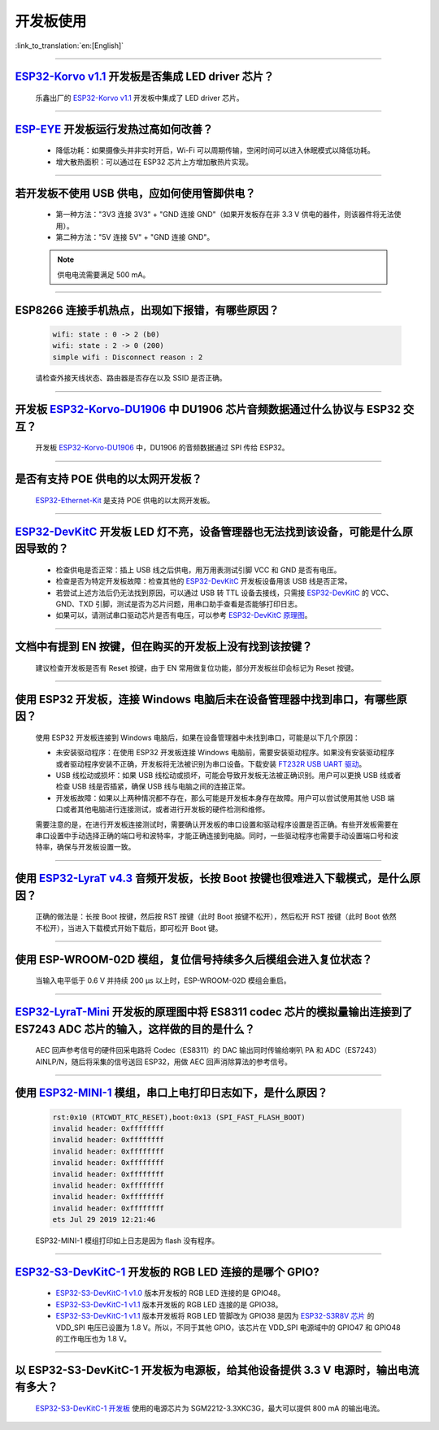 开发板使用
==========

:link_to_translation:`en:[English]`

.. raw:: html

   <style>
   body {counter-reset: h2}
     h2 {counter-reset: h3}
     h2:before {counter-increment: h2; content: counter(h2) ". "}
     h3:before {counter-increment: h3; content: counter(h2) "." counter(h3) ". "}
     h2.nocount:before, h3.nocount:before, { content: ""; counter-increment: none }
   </style>

--------------

`ESP32-Korvo v1.1 <https://github.com/espressif/esp-skainet/blob/master/docs/zh_CN/hw-reference/esp32/user-guide-esp32-korvo-v1.1.md>`__ 开发板是否集成 LED driver 芯片？
--------------------------------------------------------------------------------------------------------------------------------------------------------------------------------------------------------------------------------------------------------------------------------------------

  乐鑫出厂的 `ESP32-Korvo v1.1 <https://github.com/espressif/esp-skainet/blob/master/docs/zh_CN/hw-reference/esp32/user-guide-esp32-korvo-v1.1.md>`__ 开发板中集成了 LED driver 芯片。

--------------

`ESP-EYE <https://www.espressif.com/zh-hans/products/devkits/esp-eye/overview>`__ 开发板运行发热过高如何改善？
----------------------------------------------------------------------------------------------------------------------------------------------------------------------------------------------------------------------------------------

  - 降低功耗：如果摄像头并非实时开启，Wi-Fi 可以周期传输，空闲时间可以进入休眠模式以降低功耗。
  - 增大散热面积：可以通过在 ESP32 芯片上方增加散热片实现。

--------------

若开发板不使用 USB 供电，应如何使用管脚供电？
----------------------------------------------------------------------------------------------------------

  - 第一种方法："3V3 连接 3V3" + "GND 连接 GND"（如果开发板存在非 3.3 V 供电的器件，则该器件将无法使用）。
  - 第二种方法："5V 连接 5V" + "GND 连接 GND"。

  .. note:: 供电电流需要满足 500 mA。

----------

ESP8266 连接手机热点，出现如下报错，有哪些原因？
---------------------------------------------------------------------------------------------------------

  .. code-block:: text

    wifi: state : 0 -> 2 (b0)
    wifi: state : 2 -> 0 (200)
    simple wifi : Disconnect reason : 2

  请检查外接天线状态、路由器是否存在以及 SSID 是否正确。

--------------

开发板 `ESP32-Korvo-DU1906 <https://espressif-docs.readthedocs-hosted.com/projects/esp-adf/zh-cn/latest/design-guide/dev-boards/get-started-esp32-korvo-du1906.html>`__ 中 DU1906 芯片音频数据通过什么协议与 ESP32 交互？
-------------------------------------------------------------------------------------------------------------------------------------------------------------------------------------------------------------------------------------------------------------------------------------------------------------------------------------------------------------------------------------------------------

  开发板 `ESP32-Korvo-DU1906 <https://espressif-docs.readthedocs-hosted.com/projects/esp-adf/zh-cn/latest/design-guide/dev-boards/get-started-esp32-korvo-du1906.html>`__ 中，DU1906 的音频数据通过 SPI 传给 ESP32。

--------------

是否有支持 POE 供电的以太网开发板？
---------------------------------------------------------------------------------------

  `ESP32-Ethernet-Kit <https://docs.espressif.com/projects/esp-idf/zh_CN/latest/esp32/hw-reference/esp32/get-started-ethernet-kit.html>`_ 是支持 POE 供电的以太网开发板。

--------------

`ESP32-DevKitC <https://www.espressif.com/zh-hans/products/devkits/esp32-devkitc/overview>`__ 开发板 LED 灯不亮，设备管理器也无法找到该设备，可能是什么原因导致的？
-------------------------------------------------------------------------------------------------------------------------------------------------------------------------------

  - 检查供电是否正常：插上 USB 线之后供电，用万用表测试引脚 VCC 和 GND 是否有电压。
  - 检查是否为特定开发板故障：检查其他的 `ESP32-DevKitC <https://www.espressif.com/zh-hans/products/devkits/esp32-devkitc/overview>`__ 开发板设备用该 USB 线是否正常。
  - 若尝试上述方法后仍无法找到原因，可以通过 USB 转 TTL 设备去接线，只需接 `ESP32-DevKitC <https://www.espressif.com/zh-hans/products/devkits/esp32-devkitc/overview>`__ 的 VCC、GND、TXD 引脚，测试是否为芯片问题，用串口助手查看是否能够打印日志。
  - 如果可以，请测试串口驱动芯片是否有电压，可以参考 `ESP32-DevKitC 原理图 <https://www.espressif.com/sites/default/files/documentation/esp32-devkitc-v4_reference_design_0.zip>`_。

--------------

文档中有提到 EN 按键，但在购买的开发板上没有找到该按键？
------------------------------------------------------------------------------------------------------------------------------------------------

  建议检查开发板是否有 Reset 按键，由于 EN 常用做复位功能，部分开发板丝印会标记为 Reset 按键。

---------------

使用 ESP32 开发板，连接 Windows 电脑后未在设备管理器中找到串口，有哪些原因？
--------------------------------------------------------------------------------------------------------------------------------------------------------------------

  使用 ESP32 开发板连接到 Windows 电脑后，如果在设备管理器中未找到串口，可能是以下几个原因：

  - 未安装驱动程序：在使用 ESP32 开发板连接 Windows 电脑前，需要安装驱动程序。如果没有安装驱动程序或者驱动程序安装不正确，开发板将无法被识别为串口设备。下载安装 `FT232R USB UART 驱动 <https://www.usb-drivers.org/ft232r-usb-uart-driver.html>`_。
  - USB 线松动或损坏：如果 USB 线松动或损坏，可能会导致开发板无法被正确识别。用户可以更换 USB 线或者检查 USB 线是否插紧，确保 USB 线与电脑之间的连接正常。
  - 开发板故障：如果以上两种情况都不存在，那么可能是开发板本身存在故障。用户可以尝试使用其他 USB 端口或者其他电脑进行连接测试，或者进行开发板的硬件检测和维修。

  需要注意的是，在进行开发板连接测试时，需要确认开发板的串口设置和驱动程序设置是否正确。有些开发板需要在串口设置中手动选择正确的端口号和波特率，才能正确连接到电脑。同时，一些驱动程序也需要手动设置端口号和波特率，确保与开发板设置一致。

---------------

使用 `ESP32-LyraT v4.3 <https://espressif-docs.readthedocs-hosted.com/projects/esp-adf/zh-cn/latest/design-guide/dev-boards/get-started-esp32-lyrat.html>`__ 音频开发板，长按 Boot 按键也很难进入下载模式，是什么原因？
-------------------------------------------------------------------------------------------------------------------------------------------------------------------------------------------------------------------------------------------------------------------------------------------------------------------------------------------------------------------

  正确的做法是：长按 Boot 按键，然后按 RST 按键（此时 Boot 按键不松开），然后松开 RST 按键（此时 Boot 依然不松开），当进入下载模式开始下载后，即可松开 Boot 键。

---------------

使用 ESP-WROOM-02D 模组，复位信号持续多久后模组会进入复位状态？
-------------------------------------------------------------------------------------------------------------------------------------------------------

  当输入电平低于 0.6 V 并持续 200 μs 以上时，ESP-WROOM-02D 模组会重启。

---------------

`ESP32-LyraT-Mini <https://espressif-docs.readthedocs-hosted.com/projects/esp-adf/zh-cn/latest/design-guide/dev-boards/get-started-esp32-lyrat-mini.html>`__ 开发板的原理图中将 ES8311 codec 芯片的模拟量输出连接到了 ES7243 ADC 芯片的输入，这样做的目的是什么？
-----------------------------------------------------------------------------------------------------------------------------------------------------------------------------------------------------------------------------------------------------------------------------------------

  AEC 回声参考信号的硬件回采电路将 Codec（ES8311）的 DAC 输出同时传输给喇叭 PA 和 ADC（ES7243）AINLP/N，随后将采集的信号送回 ESP32，用做 AEC 回声消除算法的参考信号。

----------------

使用 `ESP32-MINI-1 <https://www.espressif.com/sites/default/files/documentation/esp32-mini-1_datasheet_cn.pdf>`__ 模组，串口上电打印日志如下，是什么原因？
--------------------------------------------------------------------------------------------------------------------------------------------------------------------------------------------------------------------------------------------------------------------------------

  .. code-block:: text

      rst:0x10 (RTCWDT_RTC_RESET),boot:0x13 (SPI_FAST_FLASH_BOOT)
      invalid header: 0xffffffff
      invalid header: 0xffffffff
      invalid header: 0xffffffff
      invalid header: 0xffffffff
      invalid header: 0xffffffff
      invalid header: 0xffffffff
      invalid header: 0xffffffff
      invalid header: 0xffffffff
      ets Jul 29 2019 12:21:46

  ESP32-MINI-1 模组打印如上日志是因为 flash 没有程序。

------------

`ESP32-S3-DevKitC-1 <https://docs.espressif.com/projects/esp-idf/zh_CN/latest/esp32s3/hw-reference/esp32s3/user-guide-devkitc-1.html#esp32-s3-devkitc-1-v1-1>`_ 开发板的 RGB LED 连接的是哪个 GPIO?
---------------------------------------------------------------------------------------------------------------------------------------------------------------------------------------------------------------------------------------------------------------------------------------------------------------------------------------------------------------------------------------------------------------------------------

  - `ESP32-S3-DevKitC-1 v1.0 <https://dl.espressif.com/dl/SCH_ESP32-S3-DEVKITC-1_V1_20210312C.pdf>`_ 版本开发板的 RGB LED 连接的是 GPIO48。
  - `ESP32-S3-DevKitC-1 v1.1 <https://dl.espressif.com/dl/schematics/SCH_ESP32-S3-DevKitC-1_V1.1_20221130.pdf>`_ 版本开发板的 RGB LED 连接的是 GPIO38。
  - `ESP32-S3-DevKitC-1 v1.1 <https://dl.espressif.com/dl/schematics/SCH_ESP32-S3-DevKitC-1_V1.1_20221130.pdf>`_ 版本开发板将 RGB LED 管脚改为 GPIO38 是因为 `ESP32-S3R8V 芯片 <https://www.espressif.com/sites/default/files/documentation/esp32-s3_datasheet_cn.pdf>`_ 的 VDD_SPI 电压已设置为 1.8 V。所以，不同于其他 GPIO，该芯片在 VDD_SPI 电源域中的 GPIO47 和 GPIO48 的工作电压也为 1.8 V。

----------------

以 ESP32-S3-DevKitC-1 开发板为电源板，给其他设备提供 3.3 V 电源时，输出电流有多大？
-----------------------------------------------------------------------------------------------------------------------------------------------------------------------------------------

  `ESP32-S3-DevKitC-1 开发板 <https://dl.espressif.com/dl/schematics/SCH_ESP32-S3-DevKitC-1_V1.1_20221130.pdf>`_ 使用的电源芯片为 SGM2212-3.3XKC3G，最大可以提供 800 mA 的输出电流。
